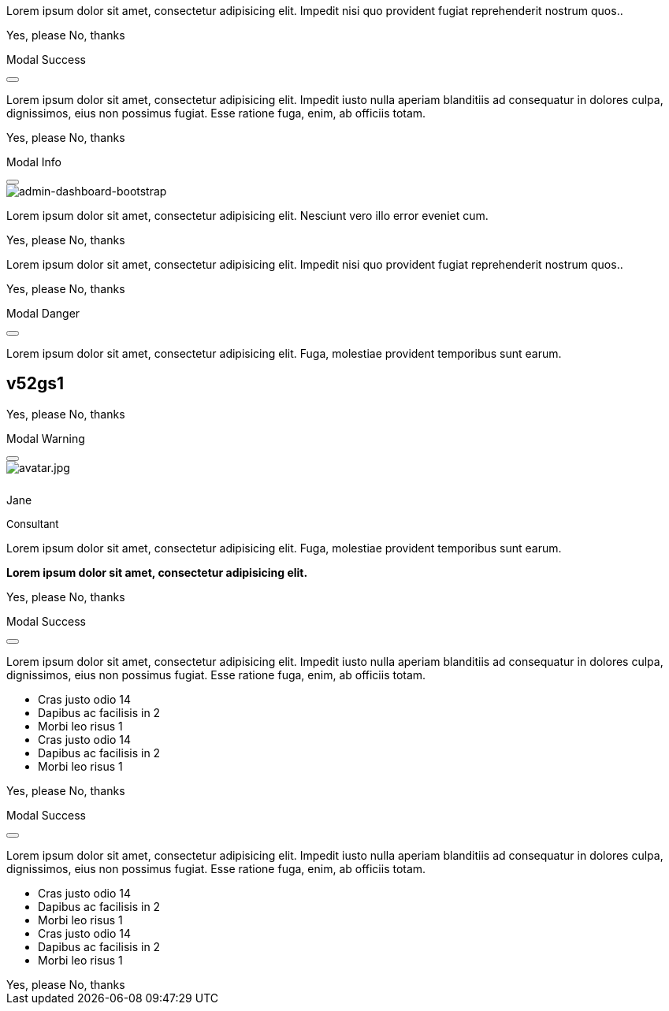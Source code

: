 ++++
<!-- Modal Top Info -->
<div id="frameModalTopInfoDemo"
  class="modal fade top"
  tabindex="-1"
  role="dialog"
  aria-labelledby="myModalLabel" aria-hidden="true"
  data-keyboard="false"
  data-backdrop="static">
  <div class="modal-dialog modal-frame modal-top modal-notify modal-info" role="document">
    <!-- Content -->
    <div class="modal-content">
      <!-- Body -->
      <div class="modal-body">
        <div class="row px-4">
          <p class="pt-1 pr-2">Lorem ipsum dolor sit amet, consectetur adipisicing elit. Impedit nisi quo provident fugiat reprehenderit nostrum quos..</p>
        </div>
        <div class="row px-4">
          <a type="button" class="btn btn-primary mr-2">Yes, please</a>
          <a type="button" class="btn btn-outline-secondary" data-bs-dismiss="modal">No, thanks</a>
        </div>
      </div>
    </div>
    <!-- END Content -->
  </div>
</div>
<!-- END Modal Top Info -->

<!-- Side Modal Top Right Success -->
<div id="sideModalTRSuccessDemo"
  class="modal fade right"
  tabindex="-1"
  role="dialog"
  aria-labelledby="myModalLabel" aria-hidden="true"
  data-keyboard="false"
  data-backdrop="static">
  <div class="modal-dialog modal-side modal-top-right modal-notify modal-success" role="document">
    <!-- Content -->
    <div class="modal-content">
      <!--Header-->
      <div class="modal-header">
        <p class="lead">Modal Success</p>
        <button type="button" class="close" data-bs-dismiss="modal" aria-label="Close">
          <i class="mdi mdi-close mdi-dark mdi-48px"></i>
        </button>
      </div>
      <!-- Body -->
      <div class="modal-body">
        <div class="text-center">
          <i class="mdi mdi-4x mdi-check mdi-rotateIn mb-1"></i>
          <p>Lorem ipsum dolor sit amet, consectetur adipisicing elit. Impedit iusto nulla aperiam blanditiis ad consequatur in dolores culpa, dignissimos, eius non possimus fugiat. Esse ratione fuga, enim, ab officiis totam.
          </p>
        </div>
      </div>
      <!-- Footer -->
      <div class="modal-footer justify-content-center">
        <a type="button" class="btn btn-primary mr-2">Yes, please</a>
        <a type="button" class="btn btn-outline-secondary" data-bs-dismiss="modal">No, thanks</a>
      </div>
    </div>
    <!-- END Content -->
  </div>
</div>
<!-- END Side Modal Top Right Success -->

<!-- Side Modal Top Left Info -->
<div id="sideModalTLInfoDemo"
  class="modal fade left"
  tabindex="-1"
  role="dialog"
  aria-labelledby="myModalLabel" aria-hidden="true"
  data-keyboard="false"
  data-backdrop="static">
  <div class="modal-dialog modal-side modal-top-left modal-notify modal-info" role="document">
    <!-- Content -->
    <div class="modal-content">
      <!--Header-->
      <div class="modal-header">
        <p class="lead">Modal Info</p>
        <button type="button" class="close" data-bs-dismiss="modal" aria-label="Close">
          <i class="mdi mdi-close mdi-dark mdi-48px"></i>
        </button>
      </div>
      <!-- Body -->
      <div class="modal-body">
        <img src="/assets/image/modules/attics/admin-dashboard-bootstrap-1280x600.jpg" alt="admin-dashboard-bootstrap" class="img-fluid">
        <div class="text-center">
          <p>Lorem ipsum dolor sit amet, consectetur adipisicing elit. Nesciunt vero illo error eveniet cum.</p>
        </div>
      </div>
      <!-- Footer -->
      <div class="modal-footer justify-content-center">
        <a type="button" class="btn btn-primary mr-2">Yes, please</a>
        <a type="button" class="btn btn-outline-secondary" data-bs-dismiss="modal">No, thanks</a>
      </div>
    </div>
    <!-- END Content -->
  </div>
</div>
<!-- END Side Modal Top Left Info -->

<!-- Modal Bottom Success-->
<div id="frameModalBottomSuccessDemo"
  class="modal fade bottom"
  tabindex="-1"
  role="dialog"
  aria-labelledby="myModalLabel" aria-hidden="true"
  data-keyboard="false"
  data-backdrop="static">
  <div class="modal-dialog modal-frame modal-bottom modal-notify modal-success" role="document">
    <!-- Content -->
    <div class="modal-content">
      <!-- Body -->
      <div class="modal-body">
        <p class="mt-1 ml-3 mr-2">Lorem ipsum dolor sit amet, consectetur adipisicing elit. Impedit nisi quo provident fugiat reprehenderit nostrum quos..</p><div class="row ml-3">
          <a type="button" class="btn btn-primary mr-2">Yes, please</a>
          <a type="button" class="btn btn-outline-secondary" data-bs-dismiss="modal">No, thanks<div class="ripple-container"><div class="ripple-decorator ripple-on ripple-out" style="left: 51.4063px; top: 20px; background-color: rgb(1, 211, 107); transform: scale(14.5548);"></div></div></a>
        </div>
      </div>
    </div>
    <!-- END Content -->
  </div>
</div>
<!-- END Modal Bottom Success -->

<!-- Side Modal Bottom Right Danger -->
<div id="sideModalBRDangerDemo"
  class="modal fade right"
  tabindex="-1"
  role="dialog"
  aria-labelledby="myModalLabel" aria-hidden="true"
  data-keyboard="false"
  data-backdrop="static">
  <div class="modal-dialog modal-side modal-bottom-right modal-notify modal-danger" role="document">
    <!-- Content -->
    <div class="modal-content">
      <!--Header-->
      <div class="modal-header">
        <p class="lead">Modal Danger</p>
        <button type="button" class="close" data-bs-dismiss="modal" aria-label="Close">
          <i class="mdi mdi-close mdi-dark mdi-48px"></i>
        </button>
      </div>
      <!-- Body -->
      <div class="modal-body">
        <div class="row">
          <div class="col-3">
            <p></p>
            <p class="text-center"><i class="mdi mdi-cart fa-4x"></i></p>
          </div>
          <div class="col-9">
            <p>Lorem ipsum dolor sit amet, consectetur adipisicing elit. Fuga, molestiae provident temporibus sunt earum.</p>
            <h2 class="notoc"><span class="badge">v52gs1</span></h2>
          </div>
        </div>
      </div>
      <!-- Footer -->
      <div class="modal-footer justify-content-center">
        <a type="button" class="btn btn-primary mr-2">Yes, please</a>
        <a type="button" class="btn btn-outline-secondary" data-bs-dismiss="modal">No, thanks</a>
      </div>
    </div>
    <!-- END Content -->
  </div>
</div>
<!-- END Side Modal Bottom Right Danger -->

<!-- Side Modal Bottom Left Warning -->
<div id="sideModalBLWarningDemo"
  class="modal fade left"
  tabindex="-1"
  role="dialog"
  aria-labelledby="myModalLabel" aria-hidden="true"
  data-keyboard="false"
  data-backdrop="static">
  <div class="modal-dialog modal-side modal-bottom-left modal-notify modal-warning" role="document">
    <!-- Content -->
    <div class="modal-content">
      <!--Header-->
      <div class="modal-header">
        <p class="lead">Modal Warning</p>
        <button type="button" class="close" data-bs-dismiss="modal" aria-label="Close">
          <i class="mdi mdi-close mdi-dark mdi-48px"></i>
        </button>
      </div>
      <!-- Body -->
      <div class="modal-body">
        <div class="row">
          <div class="col-3 text-center">
            <img src="/assets/image/pages/roundtrip/410_bs_modals_extentions/avatar.jpg" alt="avatar.jpg" class="img-fluid z-depth-1-half rounded-circle">
            <div style="height: 10px"></div>
            <p class="title mb-0">Jane</p>
            <p class="text-muted " style="font-size: 13px">Consultant</p>
          </div>
          <div class="col-9">
            <p>Lorem ipsum dolor sit amet, consectetur adipisicing elit. Fuga, molestiae provident temporibus sunt earum.</p>
            <p class="card-text"><strong>Lorem ipsum dolor sit amet, consectetur adipisicing elit.</strong></p>
          </div>
        </div>
      </div>
      <!-- Footer -->
      <div class="modal-footer justify-content-center">
        <a type="button" class="btn btn-primary mr-2">Yes, please</a>
        <a type="button" class="btn btn-outline-secondary" data-bs-dismiss="modal">No, thanks</a>
      </div>
    </div>
    <!-- END Content -->
  </div>
</div>
<!-- END Side Modal Bottom Left Warning -->

<!-- Modal Full Height Right Success Demo -->
<div id="fluidModalRightSuccessDemo"
  class="modal fade right"
  tabindex="-1"
  role="dialog"
  aria-labelledby="myModalLabel" aria-hidden="true"
  data-keyboard="false"
  data-backdrop="static">
  <div class="modal-dialog modal-full-height modal-right modal-notify modal-success" role="document">
    <!-- Content -->
    <div class="modal-content">
      <!--Header-->
      <div class="modal-header">
        <p class="lead">Modal Success</p>
        <button type="button" class="close" data-bs-dismiss="modal" aria-label="Close">
          <i class="mdi mdi-close mdi-dark mdi-48px"></i>
        </button>
      </div>
      <!-- Body -->
      <div class="modal-body">
        <div class="text-center">
          <i class="mdi mdi-4x mdi-check mdi-rotateIn mb-1"></i>
          <p>Lorem ipsum dolor sit amet, consectetur adipisicing elit. Impedit iusto nulla aperiam blanditiis ad consequatur in dolores culpa, dignissimos, eius non possimus fugiat. Esse ratione fuga, enim, ab officiis totam.
          </p>
        </div>
        <ul class="list-group z-depth-0">
          <li class="list-group-item justify-content-between">
            Cras justo odio
            <span class="badge badge-primary badge-pill">14</span>
          </li>
          <li class="list-group-item justify-content-between">
            Dapibus ac facilisis in
            <span class="badge badge-primary badge-pill">2</span>
          </li>
          <li class="list-group-item justify-content-between">
            Morbi leo risus
            <span class="badge badge-primary badge-pill">1</span>
          </li>
          <li class="list-group-item justify-content-between">
            Cras justo odio
            <span class="badge badge-primary badge-pill">14</span>
          </li>
          <li class="list-group-item justify-content-between">
            Dapibus ac facilisis in
            <span class="badge badge-primary badge-pill">2</span>
          </li>
          <li class="list-group-item justify-content-between">
            Morbi leo risus
            <span class="badge badge-primary badge-pill">1</span>
          </li>
        </ul>
      </div>
      <!-- Footer -->
      <div class="modal-footer">
        <a type="button" class="btn btn-primary mr-2">Yes, please</a>
        <a type="button" class="btn btn-outline-secondary" data-bs-dismiss="modal">No, thanks</a>
      </div>
    </div>
    <!-- END Content -->
  </div>
</div>
<!-- END Modal Full Height Right Success Demo -->

<!-- Modal Full Height Left Info Demo -->
<div id="fluidModalLeftInfoDemo"
  class="modal fade left"
  tabindex="-1"
  role="dialog"
  aria-labelledby="myModalLabel" aria-hidden="true"
  data-keyboard="false"
  data-backdrop="static">
  <div class="modal-dialog modal-full-height modal-left modal-notify modal-info" role="document">
    <!-- Content -->
    <div class="modal-content">
      <!--Header-->
      <div class="modal-header">
        <p class="lead">Modal Success</p>
        <button type="button" class="close" data-bs-dismiss="modal" aria-label="Close">
          <i class="mdi mdi-close mdi-dark mdi-48px"></i>
        </button>
      </div>
      <!-- Body -->
      <div class="modal-body">
        <div class="text-center">
          <i class="mdi mdi-4x mdi-check mdi-rotateIn mb-1"></i>
          <p>Lorem ipsum dolor sit amet, consectetur adipisicing elit. Impedit iusto nulla aperiam blanditiis ad consequatur in dolores culpa, dignissimos, eius non possimus fugiat. Esse ratione fuga, enim, ab officiis totam.
          </p>
        </div>
        <ul class="list-group z-depth-0">
          <li class="list-group-item justify-content-between">
            Cras justo odio
            <span class="badge badge-primary badge-pill">14</span>
          </li>
          <li class="list-group-item justify-content-between">
            Dapibus ac facilisis in
            <span class="badge badge-primary badge-pill">2</span>
          </li>
          <li class="list-group-item justify-content-between">
            Morbi leo risus
            <span class="badge badge-primary badge-pill">1</span>
          </li>
          <li class="list-group-item justify-content-between">
            Cras justo odio
            <span class="badge badge-primary badge-pill">14</span>
          </li>
          <li class="list-group-item justify-content-between">
            Dapibus ac facilisis in
            <span class="badge badge-primary badge-pill">2</span>
          </li>
          <li class="list-group-item justify-content-between">
            Morbi leo risus
            <span class="badge badge-primary badge-pill">1</span>
          </li>
        </ul>
      </div>
      <!-- Footer -->
      <div class="modal-footer">
        <a type="button" class="btn btn-primary mr-2">Yes, please</a>
        <a type="button" class="btn btn-outline-secondary" data-bs-dismiss="modal">No, thanks</a>
      </div>
    </div>
    <!-- END Content -->
  </div>
</div>
<!-- END Modal Full Height Left Info Demo -->
++++
